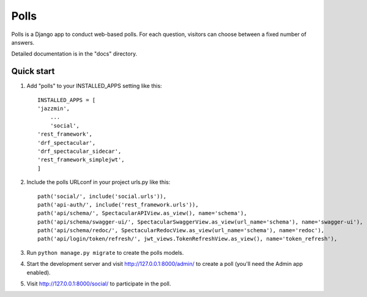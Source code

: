 =====
Polls
=====

Polls is a Django app to conduct web-based polls. For each question,
visitors can choose between a fixed number of answers.

Detailed documentation is in the "docs" directory.

Quick start
-----------

1. Add "polls" to your INSTALLED_APPS setting like this::

    INSTALLED_APPS = [
    'jazzmin',
        ...
        'social',
    'rest_framework',
    'drf_spectacular',
    'drf_spectacular_sidecar',
    'rest_framework_simplejwt',
    ]

2. Include the polls URLconf in your project urls.py like this::

    path('social/', include('social.urls')),
    path('api-auth/', include('rest_framework.urls')),
    path('api/schema/', SpectacularAPIView.as_view(), name='schema'),
    path('api/schema/swagger-ui/', SpectacularSwaggerView.as_view(url_name='schema'), name='swagger-ui'),
    path('api/schema/redoc/', SpectacularRedocView.as_view(url_name='schema'), name='redoc'),
    path('api/login/token/refresh/', jwt_views.TokenRefreshView.as_view(), name='token_refresh'),


3. Run ``python manage.py migrate`` to create the polls models.

4. Start the development server and visit http://127.0.0.1:8000/admin/
   to create a poll (you'll need the Admin app enabled).

5. Visit http://127.0.0.1:8000/social/ to participate in the poll.